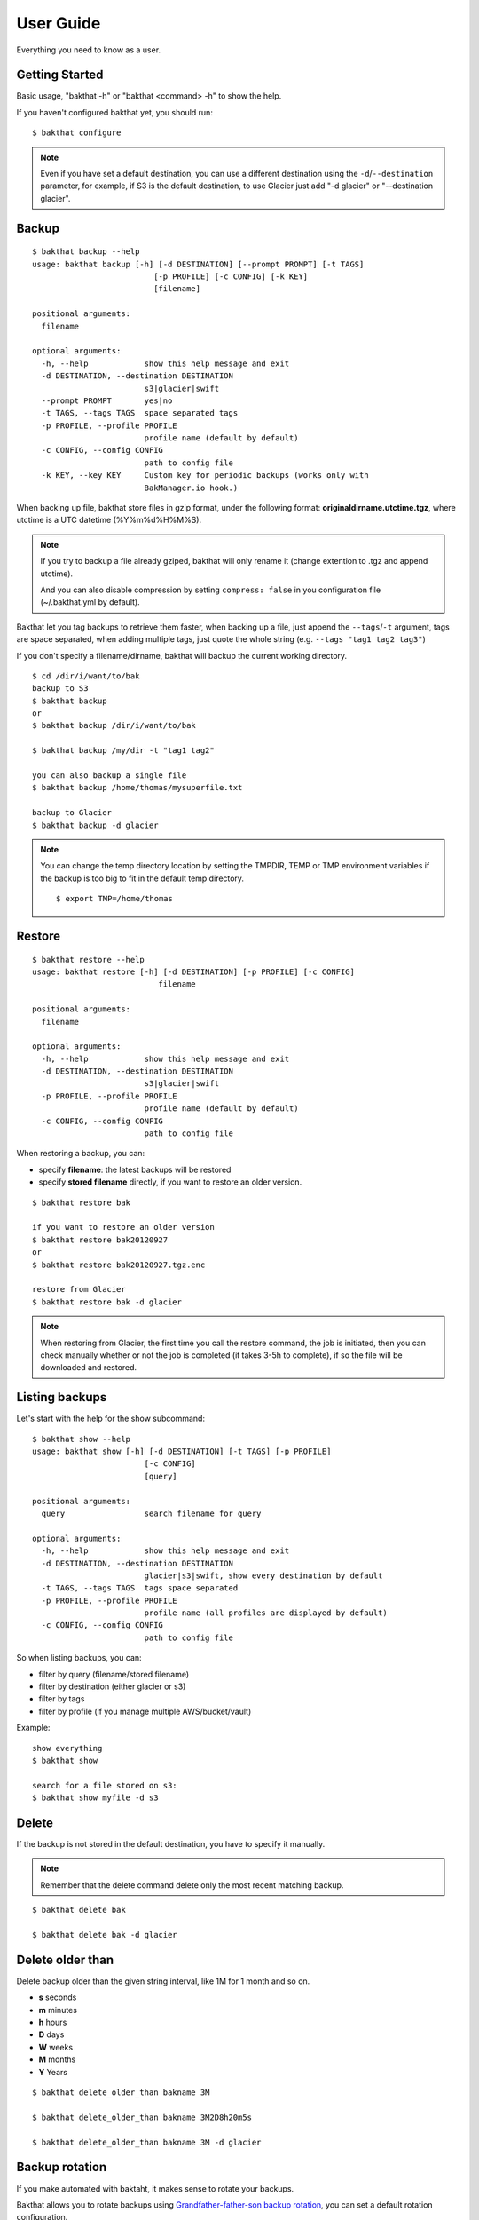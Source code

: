 .. _user_guide:

User Guide
==========

Everything you need to know as a user.


Getting Started
---------------

Basic usage, "bakthat -h" or "bakthat <command> -h" to show the help.


If you haven't configured bakthat yet, you should run:

::

    $ bakthat configure


.. note::

    Even if you have set a default destination, you can use a different destination using the ``-d``/``--destination`` parameter, for example, if S3 is the default destination, to use Glacier just add "-d glacier" or "--destination glacier".


Backup
------

::

    $ bakthat backup --help
    usage: bakthat backup [-h] [-d DESTINATION] [--prompt PROMPT] [-t TAGS]
                              [-p PROFILE] [-c CONFIG] [-k KEY]
                              [filename]

    positional arguments:
      filename

    optional arguments:
      -h, --help            show this help message and exit
      -d DESTINATION, --destination DESTINATION
                            s3|glacier|swift
      --prompt PROMPT       yes|no
      -t TAGS, --tags TAGS  space separated tags
      -p PROFILE, --profile PROFILE
                            profile name (default by default)
      -c CONFIG, --config CONFIG
                            path to config file
      -k KEY, --key KEY     Custom key for periodic backups (works only with
                            BakManager.io hook.)


When backing up file, bakthat store files in gzip format, under the following format: **originaldirname.utctime.tgz**, where utctime is a UTC datetime (%Y%m%d%H%M%S).

.. note::

    If you try to backup a file already gziped, bakthat will only rename it (change extention to .tgz and append utctime).

    And you can also disable compression by setting ``compress: false`` in you configuration file (~/.bakthat.yml by default).


Bakthat let you tag backups to retrieve them faster, when backing up a file, just append the ``--tags``/``-t`` argument, tags are space separated, when adding multiple tags, just quote the whole string (e.g. ``--tags "tag1 tag2 tag3"``)

If you don't specify a filename/dirname, bakthat will backup the current working directory.

::

    $ cd /dir/i/want/to/bak
    backup to S3
    $ bakthat backup
    or
    $ bakthat backup /dir/i/want/to/bak

    $ bakthat backup /my/dir -t "tag1 tag2"

    you can also backup a single file
    $ bakthat backup /home/thomas/mysuperfile.txt

    backup to Glacier
    $ bakthat backup -d glacier


.. note::

    You can change the temp directory location by setting the TMPDIR, TEMP or TMP environment variables if the backup is too big to fit in the default temp directory.

    ::

        $ export TMP=/home/thomas

.. seealso::

    If you use bakthat to perform periodic backups, you may want to check out :ref:`bakmanager-integration`.

Restore
-------

::

    $ bakthat restore --help
    usage: bakthat restore [-h] [-d DESTINATION] [-p PROFILE] [-c CONFIG]
                               filename

    positional arguments:
      filename

    optional arguments:
      -h, --help            show this help message and exit
      -d DESTINATION, --destination DESTINATION
                            s3|glacier|swift
      -p PROFILE, --profile PROFILE
                            profile name (default by default)
      -c CONFIG, --config CONFIG
                            path to config file


When restoring a backup, you can:

- specify **filename**: the latest backups will be restored
- specify **stored filename** directly, if you want to restore an older version.

::

    $ bakthat restore bak

    if you want to restore an older version
    $ bakthat restore bak20120927
    or
    $ bakthat restore bak20120927.tgz.enc

    restore from Glacier
    $ bakthat restore bak -d glacier

.. note::

    When restoring from Glacier, the first time you call the restore command, the job is initiated, then you can check manually whether or not the job is completed (it takes 3-5h to complete), if so the file will be downloaded and restored.


Listing backups
---------------

Let's start with the help for the show subcommand:

::

    $ bakthat show --help
    usage: bakthat show [-h] [-d DESTINATION] [-t TAGS] [-p PROFILE]
                            [-c CONFIG]
                            [query]

    positional arguments:
      query                 search filename for query

    optional arguments:
      -h, --help            show this help message and exit
      -d DESTINATION, --destination DESTINATION
                            glacier|s3|swift, show every destination by default
      -t TAGS, --tags TAGS  tags space separated
      -p PROFILE, --profile PROFILE
                            profile name (all profiles are displayed by default)
      -c CONFIG, --config CONFIG
                            path to config file

So when listing backups, you can:

- filter by query (filename/stored filename)
- filter by destination (either glacier or s3)
- filter by tags
- filter by profile (if you manage multiple AWS/bucket/vault)

Example:

::

    show everything
    $ bakthat show

    search for a file stored on s3:
    $ bakthat show myfile -d s3


Delete
------

If the backup is not stored in the default destination, you have to specify it manually.

.. note::

    Remember that the delete command delete only the most recent matching backup.

::

    $ bakthat delete bak

    $ bakthat delete bak -d glacier


Delete older than
-----------------

Delete backup older than the given string interval, like 1M for 1 month and so on.

- **s** seconds
- **m** minutes
- **h** hours
- **D** days
- **W** weeks
- **M** months
- **Y** Years

::

    $ bakthat delete_older_than bakname 3M

    $ bakthat delete_older_than bakname 3M2D8h20m5s

    $ bakthat delete_older_than bakname 3M -d glacier


Backup rotation
---------------

If you make automated with baktaht, it makes sense to rotate your backups.

Bakthat allows you to rotate backups using `Grandfather-father-son backup rotation <http://en.wikipedia.org/wiki/Backup_rotation_scheme#Grandfather-father-son>`_, you can set a default rotation configuration.

::

    $ bakthat configure_backups_rotation

Now you can rotate a backup set:

::

    $ bakthat rotate_backups bakname

Accessing bakthat Python API
----------------------------

Check out the :ref:`developer-guide`.


Configuration
-------------

Bakthat stores configuration in `YAML <http://yaml.org/>`_ format, to have the same configuration handling for both command line and Python module use.

You can also handle **multiples profiles** if you need to manage multiple AWs account or vaults/buckets.

By default, your configuration is stored in **~/.bakthat.yml**, but you can specify a different file with the ``-c``/``--config`` parameter.

To get started, you can run ``bakthat configure``.

::

    $ bakthat configure

Here is what a configuration object looks like:

.. code-block:: yaml

    access_key: YOUR_ACCESS_KEY
    secret_key: YOUR_SECRET_KEY
    region_name: us-east-1
    glacier_vault: myvault
    s3_bucket: mybucket

The **region_name** key is optionnal is you want to use **us-east-1**.


Managing profiles
~~~~~~~~~~~~~~~~~

Here is how profiles are stored, you can either create them manually or with command line.

.. code-block:: yaml

    default:
      access_key: YOUR_ACCESS_KEY
      secret_key: YOUR_SECRET_KEY
      region_name: us-east-1
      glacier_vault: myvault
      s3_bucket: mybucket
    myprofile:
      access_key: YOUR_ACCESS_KEY
      secret_key: YOUR_SECRET_KEY
      region_name: us-east-1
      glacier_vault: myvault
      s3_bucket: mybucket


To create a profile from command line with bakthat:

::

    $ bakthat configure --profile mynewprofile

    $ bakthat configure -h
    usage: bakthat configure [-h] [-p PROFILE]

    optional arguments:
      -h, --help            show this help message and exit
      -p PROFILE, --profile PROFILE
                            profile name (default by default)


Once your profile is configured, you can use it with ``--profile``/``-p`` argument.

::

    $ bakthat backup -p myprofile
    $ bakthat show -p myprofile

.. _swift-support:

OpenStack Swift support
~~~~~~~~~~~~~~~~~~~~~~~

.. versionadded:: 0.5.0

If you use OpenStack Swift as backend, **auth_version** and **auth_url** key are required in configuration.
Following are sample configurations both temp_auth and keystone auth.

.. code-block:: yaml

    temp_auth:
      access_key: ACCOUNT:USER
      secret_key: YOUR_SECRET_KEY
      region_name: 
      glacier_vault: 
      s3_bucket: mybucket
      default_destination: swift
      auth_url: https://<SWIFT_FQDN>/auth/v1.0
      auth_version: '1'
    keystone:
      access_key: ACCOUNT:USER
      secret_key: YOUR_SECRET_KEY
      region_name: 
      glacier_vault: 
      s3_bucket: mybucket
      default_destination: swift
      auth_url: https://<KEYSTONE_FQDN>/v2.0
      auth_version: '2'

.. _stored-metadata:

Stored metadata
---------------

Batkthat stores some data about your backups in a SQLite database (using `peewee <http://peewee.readthedocs.org/>`_ as wrapper) for few reasons:

- to allow you to filter them efficiently.
- to avoid making a lot of requests to AWS.
- to let you sync your bakthat data with multiple servers.

Here is a example of data stored in the SQLite database:

.. code-block:: python

    {u'backend': u's3',
     u'backend_hash': u'9813aa99062d7a226f3327478eff3f63bf5603cd86999a42a2655f5d460e8e143c63822cb8e2f8998a694afee8d30c4924923dff695c6e5f739dffdd65768408',
     u'backup_date': 1362508575,
     u'filename': u'mydir',
     u'is_deleted': 0,
     u'last_updated': 1362508727,
     u'metadata': {u'is_enc': True},
     u'size': 3120,
     u'stored_filename': u'mydir.20130305193615.tgz.enc',
     u'tags': []}

All the keys are explicit, except **backend_hash**, which is the hash of your AWS access key concatenated with either the S3 bucket, either the Glacier vault. This key is used when syncing backups with multiple servers.


Backup/Restore Glacier inventory
--------------------------------

Bakthat automatically backups the local Glacier inventory (a dict with filename => archive_id mapping) to your S3 bucket under the "bakthat_glacier_inventory" key.

You can retrieve bakthat custom inventory without waiting:

::

    $ bakthat show_glacier_inventory

or

::

    $ bakthat show_local_glacier_inventory

You can trigger a backup mannualy:

::

    $ bakthat backup_glacier_inventory

And here is how to restore the glacier inventory from S3:

::

    $ bakthat restore_glacier_inventory


S3 and Glacier IAM permissions
------------------------------

::

    {       
        "Statement": [
        {
            "Effect": "Allow",
            "Action": "s3:*",
            "Resource": "arn:aws:s3:::S3_BUCKET_NAME*"
        },
        {
            "Effect": "Allow",
            "Action": "glacier:*"
            "Resource": "arn:aws:glacier:AWS_REGION:AWS_ACCOUNT_ID:vaults/GLACIER_VAULT_NAME",
        }
        ]
    }
